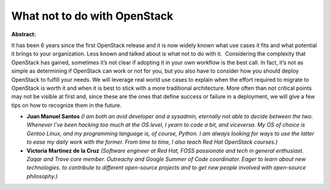 What not to do with OpenStack
~~~~~~~~~~~~~~~~~~~~~~~~~~~~~

**Abstract:**

It has been 6 years since the first OpenStack release and it is now widely known what use cases it fits and what potential it brings to your organization. Less known and talked about is what not to do with it.  Considering the complexity that OpenStack has gained, sometimes it’s not clear if adopting it in your own workflow is the best call. In fact, it’s not as simple as determining if OpenStack can work or not for you, but you also have to consider how you should deploy OpenStack to fulfill your needs. We will leverage real world use cases to explain when the effort required to migrate to OpenStack is worth it and when it is best to stick with a more traditional architecture. More often than not critical points may not be visible at first and, since these are the ones that define success or failure in a deployment, we will give a few tips on how to recognize them in the future.


* **Juan Manuel Santos** *(I am both an avid developer and a sysadmin, eternally not able to decide between the two. Whenever I've been hacking too much at the OS level, I yearn to code a bit, and viceversa. My OS of choice is Gentoo Linux, and my programming language is, of course, Python. I am always looking for ways to use the latter to ease my daily work with the former. From time to time, I also teach Red Hat OpenStack courses.)*

* **Victoria Martinez de la Cruz** *(Software engineer at Red Hat, FOSS passionate and tech in general enthusiast. Zaqar and Trove core member. Outreachy and Google Summer of Code coordinator. Eager to learn about new technologies. to contribute to different open-source projects and to get new people involved with open-source philosophy.)*
